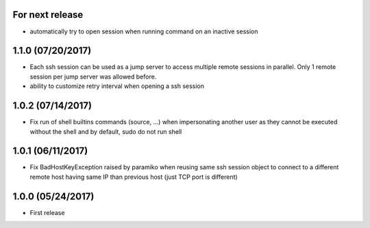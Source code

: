 For next release
----------------
- automatically try to open session when running command on an inactive session

1.1.0 (07/20/2017)
------------------
- Each ssh session can be used as a jump server to access multiple remote sessions in parallel. Only 1 remote
  session per jump server was allowed before.
- ability to customize retry interval when opening a ssh session

1.0.2 (07/14/2017)
------------------
- Fix run of shell builtins commands (source, ...) when impersonating another user as they cannot be executed
  without the shell and by default, sudo do not run shell

1.0.1 (06/11/2017)
------------------
- Fix BadHostKeyException raised by paramiko when reusing same ssh session object to connect to a different
  remote host having same IP than previous host (just TCP port is different)

1.0.0 (05/24/2017)
------------------
- First release
